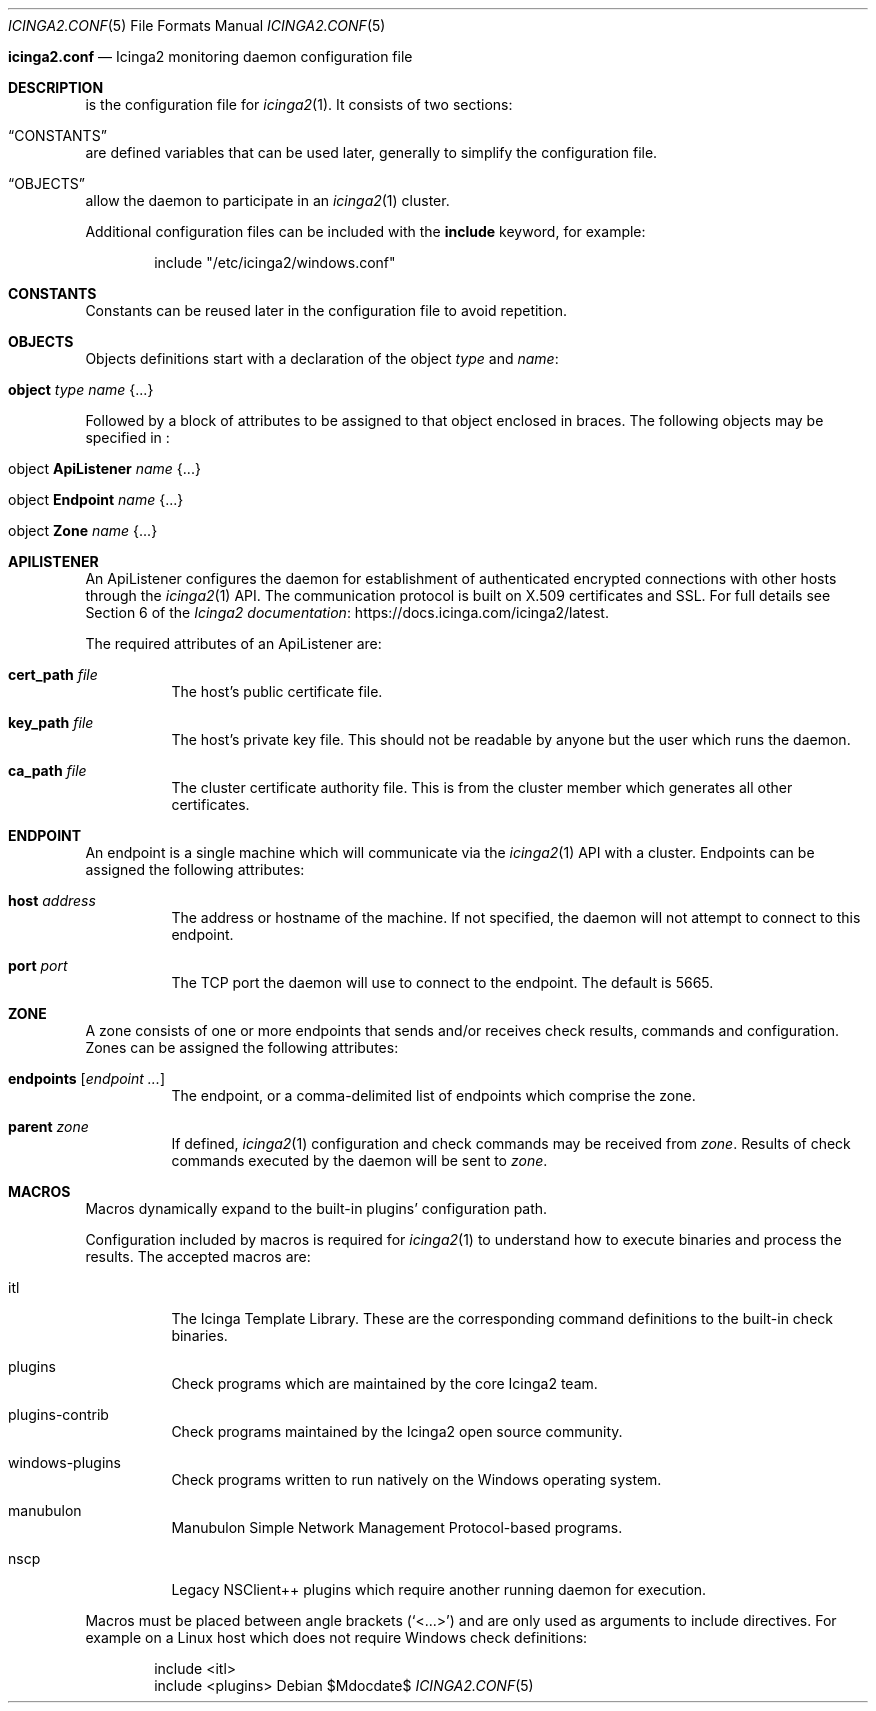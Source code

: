 .Dd $Mdocdate$
.Dt ICINGA2.CONF 5
.Os
.Sh
.Nm icinga2.conf
.Nd Icinga2 monitoring daemon configuration file
.Sh DESCRIPTION
.Nm
is the configuration file for
.Xr icinga2 1 .
It consists of two sections:
.Bl -inset
.It Sx CONSTANTS
are defined variables that can be used later, generally to simplify the
configuration file.
.It Sx OBJECTS
allow the daemon to participate in an
.Xr icinga2 1
cluster.
.El
.Pp
Additional configuration files can be included with the
.Ic include
keyword, for example:
.Bd -literal -offset indent
include "/etc/icinga2/windows.conf"
.Ed
.Sh CONSTANTS
Constants can be reused later in the configuration file to avoid repetition. 
.Sh OBJECTS
Objects definitions start with a declaration of the object
.Ar type
and
.Ar name :
.Bl -tag -width Ds
.It Ic object Ar type Ar name Brq ...
.El
.Pp
Followed by a block of attributes to be assigned to that object enclosed in
braces. The following objects may be specified in
.Nm :
.Bl -tag -width "object Endpoint name"
.It object Ic ApiListener Ar name Brq ...
.It object Ic Endpoint Ar name Brq ...
.It object Ic Zone Ar name Brq ...
.El
.Sh APILISTENER
An ApiListener configures the daemon for establishment of authenticated
encrypted connections with other hosts through the
.Xr icinga2 1
API. The communication protocol is built on X.509 certificates and SSL. For full
details see Section 6 of the
.Lk https://docs.icinga.com/icinga2/latest Icinga2 documentation .
.Pp
The required attributes of an ApiListener are:
.Bl -tag -width Ds
.It Ic cert_path Ar file
The host's public certificate file.
.It Ic key_path Ar file
The host's private key file. This should not be readable by anyone but the user which
runs the daemon.
.It Ic ca_path Ar file
The cluster certificate authority file. This is from the cluster member which
generates all other certificates.
.Sh ENDPOINT
An endpoint is a single machine which will communicate via the
.Xr icinga2 1
API with a cluster. Endpoints can be assigned the following attributes:
.Bl -tag -width Ds
.It Ic host Ar address
The address or hostname of the machine. If not specified, the daemon will not
attempt to connect to this endpoint.
.It Ic port Ar port
The TCP port the daemon will use to connect to the endpoint. The default is
5665.
.El
.Sh ZONE
A zone consists of one or more endpoints that sends and/or receives check
results, commands and configuration. Zones can be assigned the following
attributes:
.Bl -tag -width Ds
.It Ic endpoints Bq Ar endpoint ...
The endpoint, or a comma-delimited list of endpoints which comprise the zone.
.It Ic parent Ar zone
If defined,
.Xr icinga2 1
configuration and check commands may be received from
.Ar zone .
Results of check commands executed by the daemon will be sent to
.Ar zone .
.El
.Sh MACROS
Macros dynamically expand to the built-in plugins' configuration path. 
.Pp
Configuration included by macros is required for
.Xr icinga2 1
to understand how to execute binaries and process the results. The accepted macros are: 
.Bl -tag -width Ds
.It itl
The Icinga Template Library. These are the corresponding command definitions to
the built-in check binaries.
.It plugins
Check programs which are maintained by the core Icinga2 team.
.It plugins-contrib
Check programs maintained by the Icinga2 open source community.
.It windows-plugins
Check programs written to run natively on the Windows operating system.
.It manubulon
Manubulon Simple Network Management Protocol-based programs.
.It nscp
Legacy NSClient++ plugins which require another running daemon for execution. 
.El
.Pp
Macros must be placed between angle brackets
.Pq Sq <...>
and are only used as arguments to include directives. For example on a Linux
host which does not require Windows check definitions:
.Bd -literal -offset indent
include <itl>
include <plugins>
.Ed
